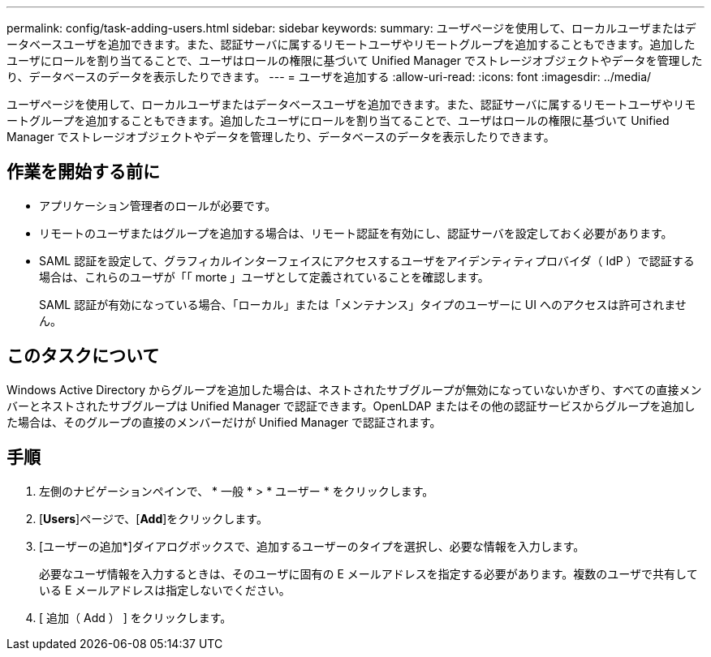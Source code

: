 ---
permalink: config/task-adding-users.html 
sidebar: sidebar 
keywords:  
summary: ユーザページを使用して、ローカルユーザまたはデータベースユーザを追加できます。また、認証サーバに属するリモートユーザやリモートグループを追加することもできます。追加したユーザにロールを割り当てることで、ユーザはロールの権限に基づいて Unified Manager でストレージオブジェクトやデータを管理したり、データベースのデータを表示したりできます。 
---
= ユーザを追加する
:allow-uri-read: 
:icons: font
:imagesdir: ../media/


[role="lead"]
ユーザページを使用して、ローカルユーザまたはデータベースユーザを追加できます。また、認証サーバに属するリモートユーザやリモートグループを追加することもできます。追加したユーザにロールを割り当てることで、ユーザはロールの権限に基づいて Unified Manager でストレージオブジェクトやデータを管理したり、データベースのデータを表示したりできます。



== 作業を開始する前に

* アプリケーション管理者のロールが必要です。
* リモートのユーザまたはグループを追加する場合は、リモート認証を有効にし、認証サーバを設定しておく必要があります。
* SAML 認証を設定して、グラフィカルインターフェイスにアクセスするユーザをアイデンティティプロバイダ（ IdP ）で認証する場合は、これらのユーザが「「 morte 」ユーザとして定義されていることを確認します。
+
SAML 認証が有効になっている場合、「ローカル」または「メンテナンス」タイプのユーザーに UI へのアクセスは許可されません。





== このタスクについて

Windows Active Directory からグループを追加した場合は、ネストされたサブグループが無効になっていないかぎり、すべての直接メンバーとネストされたサブグループは Unified Manager で認証できます。OpenLDAP またはその他の認証サービスからグループを追加した場合は、そのグループの直接のメンバーだけが Unified Manager で認証されます。



== 手順

. 左側のナビゲーションペインで、 * 一般 * > * ユーザー * をクリックします。
. [*Users*]ページで、[*Add*]をクリックします。
. [ユーザーの追加*]ダイアログボックスで、追加するユーザーのタイプを選択し、必要な情報を入力します。
+
必要なユーザ情報を入力するときは、そのユーザに固有の E メールアドレスを指定する必要があります。複数のユーザで共有している E メールアドレスは指定しないでください。

. [ 追加（ Add ） ] をクリックします。

